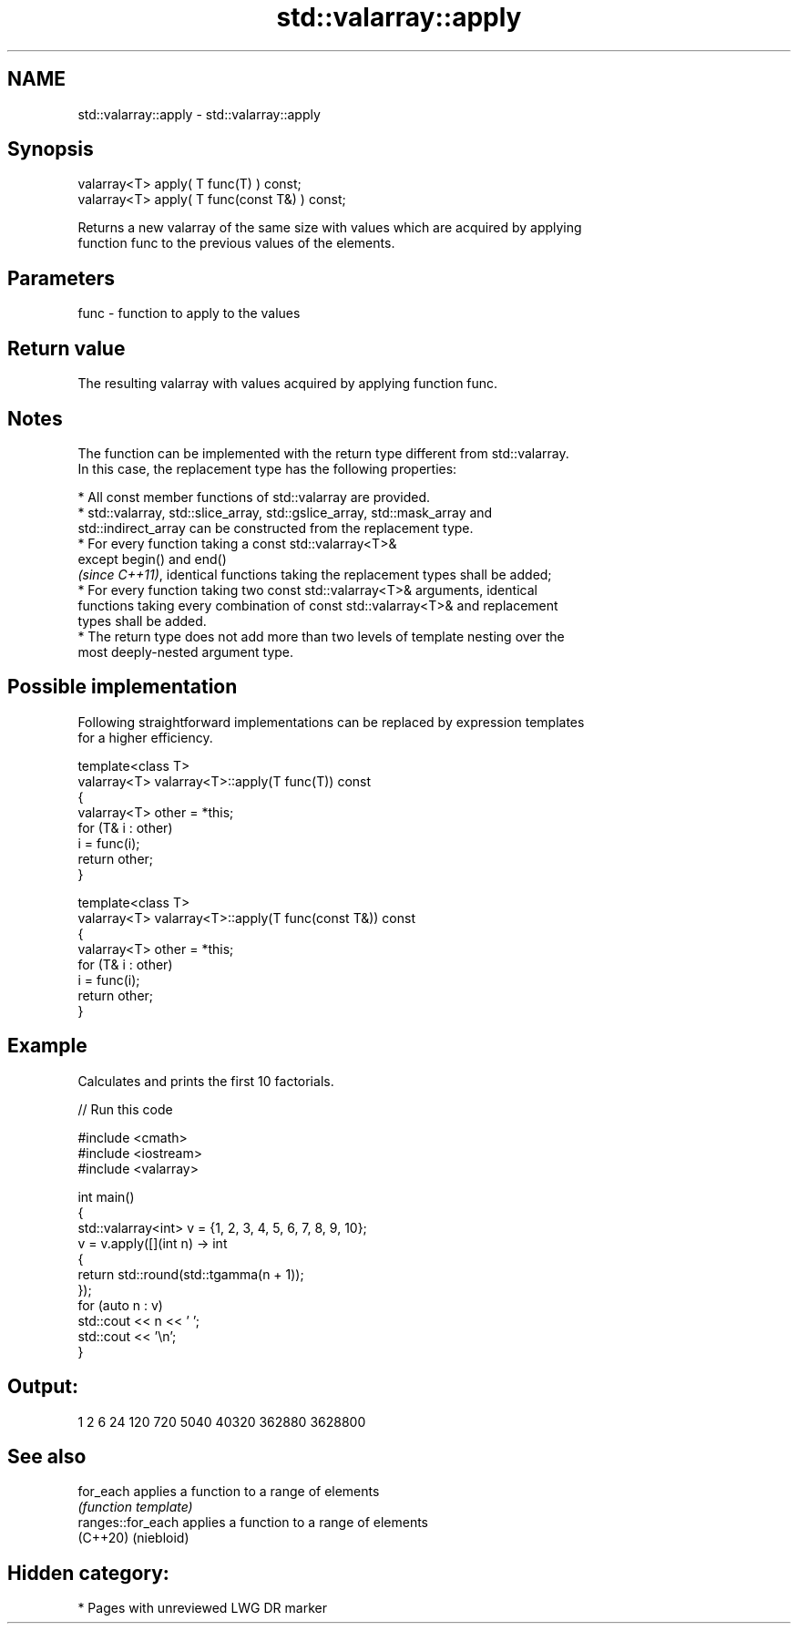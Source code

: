 .TH std::valarray::apply 3 "2024.06.10" "http://cppreference.com" "C++ Standard Libary"
.SH NAME
std::valarray::apply \- std::valarray::apply

.SH Synopsis
   valarray<T> apply( T func(T) ) const;
   valarray<T> apply( T func(const T&) ) const;

   Returns a new valarray of the same size with values which are acquired by applying
   function func to the previous values of the elements.

.SH Parameters

   func - function to apply to the values

.SH Return value

   The resulting valarray with values acquired by applying function func.

.SH Notes

   The function can be implemented with the return type different from std::valarray.
   In this case, the replacement type has the following properties:

     * All const member functions of std::valarray are provided.
     * std::valarray, std::slice_array, std::gslice_array, std::mask_array and
       std::indirect_array can be constructed from the replacement type.
     * For every function taking a const std::valarray<T>&
       except begin() and end()
       \fI(since C++11)\fP, identical functions taking the replacement types shall be added;
     * For every function taking two const std::valarray<T>& arguments, identical
       functions taking every combination of const std::valarray<T>& and replacement
       types shall be added.
     * The return type does not add more than two levels of template nesting over the
       most deeply-nested argument type.

.SH Possible implementation

   Following straightforward implementations can be replaced by expression templates
   for a higher efficiency.

   template<class T>
   valarray<T> valarray<T>::apply(T func(T)) const
   {
       valarray<T> other = *this;
       for (T& i : other)
           i = func(i);
       return other;
   }

   template<class T>
   valarray<T> valarray<T>::apply(T func(const T&)) const
   {
       valarray<T> other = *this;
       for (T& i : other)
           i = func(i);
       return other;
   }

.SH Example

   Calculates and prints the first 10 factorials.


// Run this code

 #include <cmath>
 #include <iostream>
 #include <valarray>

 int main()
 {
     std::valarray<int> v = {1, 2, 3, 4, 5, 6, 7, 8, 9, 10};
     v = v.apply([](int n) -> int
                 {
                     return std::round(std::tgamma(n + 1));
                 });
     for (auto n : v)
         std::cout << n << ' ';
     std::cout << '\\n';
 }

.SH Output:

 1 2 6 24 120 720 5040 40320 362880 3628800

.SH See also

   for_each         applies a function to a range of elements
                    \fI(function template)\fP
   ranges::for_each applies a function to a range of elements
   (C++20)          (niebloid)

.SH Hidden category:
     * Pages with unreviewed LWG DR marker
